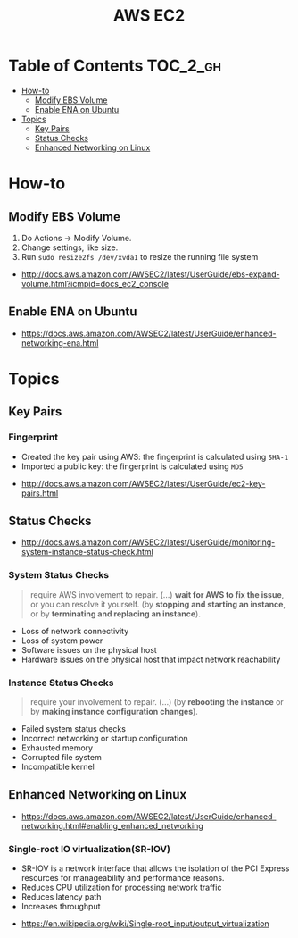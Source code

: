 #+TITLE: AWS EC2

* Table of Contents :TOC_2_gh:
- [[#how-to][How-to]]
  - [[#modify-ebs-volume][Modify EBS Volume]]
  - [[#enable-ena-on-ubuntu][Enable ENA on Ubuntu]]
- [[#topics][Topics]]
  - [[#key-pairs][Key Pairs]]
  - [[#status-checks][Status Checks]]
  - [[#enhanced-networking-on-linux][Enhanced Networking on Linux]]

* How-to
** Modify EBS Volume
1. Do Actions -> Modify Volume.
2. Change settings, like size.
3. Run ~sudo resize2fs /dev/xvda1~ to resize the running file system

:REFERENCES:
- http://docs.aws.amazon.com/AWSEC2/latest/UserGuide/ebs-expand-volume.html?icmpid=docs_ec2_console
:END:

** Enable ENA on Ubuntu
:REFERENCES:
- https://docs.aws.amazon.com/AWSEC2/latest/UserGuide/enhanced-networking-ena.html
:END:

* Topics
** Key Pairs 
*** Fingerprint
- Created the key pair using AWS: the fingerprint is calculated using ~SHA-1~
- Imported a public key: the fingerprint is calculated using ~MD5~

:REFERENCES:
- http://docs.aws.amazon.com/AWSEC2/latest/UserGuide/ec2-key-pairs.html
:END:

** Status Checks
[[file:_img/screenshot_2017-02-19_14-15-08.png]]

:REFERENCES:
- http://docs.aws.amazon.com/AWSEC2/latest/UserGuide/monitoring-system-instance-status-check.html
:END:

*** System Status Checks
#+BEGIN_QUOTE
require AWS involvement to repair. (...)
*wait for AWS to fix the issue*, or you can resolve it yourself.
(by *stopping and starting an instance*, or by *terminating and replacing an instance*).
#+END_QUOTE

- Loss of network connectivity
- Loss of system power
- Software issues on the physical host
- Hardware issues on the physical host that impact network reachability

*** Instance Status Checks
#+BEGIN_QUOTE
require your involvement to repair. (...)
(by *rebooting the instance* or by *making instance configuration changes*).
#+END_QUOTE

- Failed system status checks
- Incorrect networking or startup configuration
- Exhausted memory
- Corrupted file system
- Incompatible kernel

** Enhanced Networking on Linux
:REFERENCES:
- https://docs.aws.amazon.com/AWSEC2/latest/UserGuide/enhanced-networking.html#enabling_enhanced_networking
:END:

*** Single-root IO virtualization(SR-IOV)
- SR-IOV is a network interface that allows the isolation of the PCI Express resources for manageability and performance reasons.
- Reduces CPU utilization for processing network traffic
- Reduces latency path
- Increases throughput

[[file:_img/screenshot_2017-07-13_19-27-04.png]]

:REFERENCES:
- https://en.wikipedia.org/wiki/Single-root_input/output_virtualization
:END:
